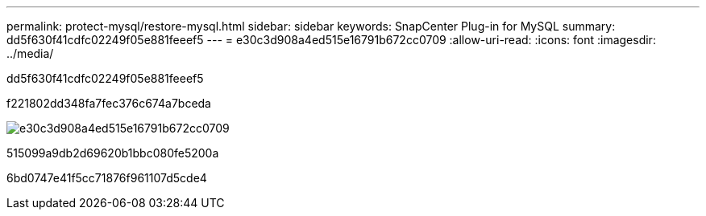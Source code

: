 ---
permalink: protect-mysql/restore-mysql.html 
sidebar: sidebar 
keywords: SnapCenter Plug-in for MySQL 
summary: dd5f630f41cdfc02249f05e881feeef5 
---
= e30c3d908a4ed515e16791b672cc0709
:allow-uri-read: 
:icons: font
:imagesdir: ../media/


[role="lead"]
dd5f630f41cdfc02249f05e881feeef5

f221802dd348fa7fec376c674a7bceda

image::../media/restore_workflow.gif[e30c3d908a4ed515e16791b672cc0709]

515099a9db2d69620b1bbc080fe5200a

6bd0747e41f5cc71876f961107d5cde4
